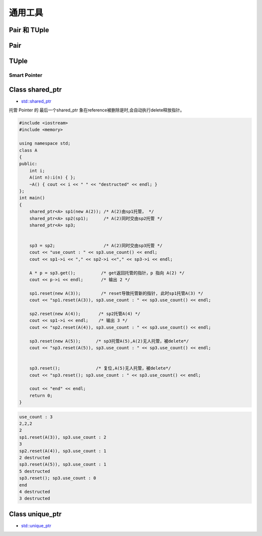 通用工具
==============

Pair 和 TUple
`````````````````

Pair
`````````

TUple
``````````````

Smart Pointer
---------------



Class shared_ptr
`````````````````
* `std::shared_ptr <https://zh.cppreference.com/w/cpp/memory/shared_ptr>`_

托管 Pointer 的 最后一个shared_ptr 象在reference被删除是时,会自动执行delete释放指针。 


.. code-block:: cpp

    #include <iostream>
    #include <memory>

    using namespace std;
    class A
    {
    public:
        int i;
        A(int n):i(n) { };
        ~A() { cout << i << " " << "destructed" << endl; }
    };
    int main()
    {
        shared_ptr<A> sp1(new A(2)); /* A(2)由sp1托管， */
        shared_ptr<A> sp2(sp1);      /* A(2)同时交由sp2托管 */
        shared_ptr<A> sp3;


        sp3 = sp2;                   /* A(2)同时交由sp3托管 */
        cout << "use_count : " << sp3.use_count() << endl;
        cout << sp1->i << "," << sp2->i <<"," << sp3->i << endl;

        A * p = sp3.get();          /* get返回托管的指针，p 指向 A(2) */
        cout << p->i << endl;       /* 输出 2 */

        sp1.reset(new A(3));        /* reset导致托管新的指针, 此时sp1托管A(3) */
        cout << "sp1.reset(A(3)), sp3.use_count : " << sp3.use_count() << endl;

        sp2.reset(new A(4));       /* sp2托管A(4) */
        cout << sp1->i << endl;    /* 输出 3 */
        cout << "sp2.reset(A(4)), sp3.use_count : " << sp3.use_count() << endl;

        sp3.reset(new A(5));      /* sp3托管A(5),A(2)无人托管，被delete*/
        cout << "sp3.reset(A(5)), sp3.use_count : " << sp3.use_count() << endl;


        sp3.reset();              /* 复位,A(5)无人托管，被delete*/
        cout << "sp3.reset(); sp3.use_count : " << sp3.use_count() << endl;

        cout << "end" << endl;
        return 0;
    }


.. code::  

    use_count : 3
    2,2,2
    2
    sp1.reset(A(3)), sp3.use_count : 2
    3
    sp2.reset(A(4)), sp3.use_count : 1
    2 destructed
    sp3.reset(A(5)), sp3.use_count : 1
    5 destructed
    sp3.reset(); sp3.use_count : 0
    end
    4 destructed
    3 destructed


Class unique_ptr
`````````````````
* `std::unique_ptr <https://zh.cppreference.com/w/cpp/memory/unique_ptr>`_



